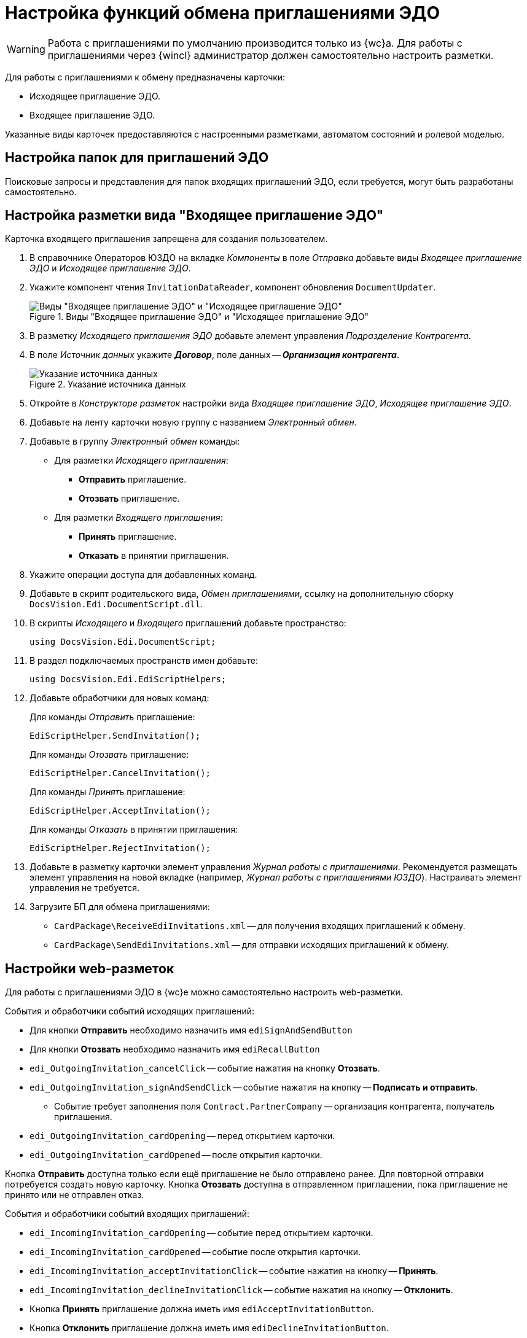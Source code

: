 = Настройка функций обмена приглашениями ЭДО

// tag::work-with[]
WARNING: Работа с приглашениями по умолчанию производится только из {wc}а. Для работы с приглашениями через {wincl} администратор должен самостоятельно настроить разметки.
// end::work-with[]

Для работы с приглашениями к обмену предназначены карточки:

* Исходящее приглашение ЭДО.
* Входящее приглашение ЭДО.

Указанные виды карточек предоставляются с настроенными разметками, автоматом состояний и ролевой моделью.

[#folders]
== Настройка папок для приглашений ЭДО

// Для удобства работы с приглашениями ЭДО администратор может самостоятельно добавить пользователям модуля виртуальные папки со следующими поисковыми запросами:
//
// * _Журнал Все приглашения_ -- возвращает все виды приглашений во всех статусах.
// * _Журнал Исходящие приглашения_ -- возвращает только исходящие приглашения во всех статусах.
// * _Журнал Входящие приглашения_ -- возвращает только входящие приглашения во всех статусах.
// * _Поиск Приглашений_ -- выполняет поиск приглашений по различным полям.
//
// В настройках данных папок рекомендуется установить представление по умолчанию -- _Приглашения ЭДО_.
//
Поисковые запросы и представления для папок входящих приглашений ЭДО, если требуется, могут быть разработаны самостоятельно.

[#layout]
== Настройка разметки вида "Входящее приглашение ЭДО"

Карточка входящего приглашения запрещена для создания пользователем.

. В справочнике Операторов ЮЗДО на вкладке _Компоненты_ в поле _Отправка_ добавьте виды _Входящее приглашение ЭДО_ и _Исходящее приглашение ЭДО_.
. Укажите компонент чтения `InvitationDataReader`, компонент обновления `DocumentUpdater`.
+
.Виды "Входящее приглашение ЭДО" и "Исходящее приглашение ЭДО"
image::new-kinds.png[Виды "Входящее приглашение ЭДО" и "Исходящее приглашение ЭДО"]
+
. В разметку _Исходящего приглашения ЭДО_ добавьте элемент управления _Подразделение Контрагента_.
. В поле _Источник данных_ укажите *_Договор_*, поле данных -- *_Организация контрагента_*.
+
.Указание источника данных
image::data-source.png[Указание источника данных]
+
. Откройте в _Конструкторе разметок_ настройки вида _Входящее приглашение ЭДО_, _Исходящее приглашение ЭДО_.
. Добавьте на ленту карточки новую группу с названием _Электронный обмен_.
. Добавьте в группу _Электронный обмен_ команды:
+
* Для разметки _Исходящего приглашения_:
** *Отправить* приглашение.
** *Отозвать* приглашение.
* Для разметки _Входящего приглашения_:
** *Принять* приглашение.
** *Отказать* в принятии приглашения.
+
. Укажите операции доступа для добавленных команд.
. Добавьте в скрипт родительского вида, _Обмен приглашениями_, ссылку на дополнительную сборку `DocsVision.Edi.DocumentScript.dll`.
. В скрипты _Исходящего_ и _Входящего_ приглашений добавьте пространство:
+
[source,csharp]
----
using DocsVision.Edi.DocumentScript;
----
+
. В раздел подключаемых пространств имен добавьте:
+
[source,csharp]
----
using DocsVision.Edi.EdiScriptHelpers;
----
+
. Добавьте обработчики для новых команд:
+
.Для команды _Отправить_ приглашение:
[source,csharp]
----
EdiScriptHelper.SendInvitation();
----
+
.Для команды _Отозвать_ приглашение:
[source,csharp]
----
EdiScriptHelper.CancelInvitation();
----
+
.Для команды _Принять_ приглашение:
[source,csharp]
----
EdiScriptHelper.AcceptInvitation();
----
+
.Для команды _Отказать_ в принятии приглашения:
[source,csharp]
----
EdiScriptHelper.RejectInvitation();
----
+
. Добавьте в разметку карточки элемент управления _Журнал работы с приглашениями_. Рекомендуется размещать элемент управления на новой вкладке (например, _Журнал работы с приглашениями ЮЗДО_). Настраивать элемент управления не требуется.
. Загрузите БП для обмена приглашениями:
+
* `CardPackage\ReceiveEdiInvitations.xml` -- для получения входящих приглашений к обмену.
* `CardPackage\SendEdiInvitations.xml` -- для отправки исходящих приглашений к обмену.

[#layouts]
== Настройки web-разметок

Для работы с приглашениями ЭДО в {wc}е можно самостоятельно настроить web-разметки.

.События и обработчики событий исходящих приглашений:
* Для кнопки *Отправить* необходимо назначить имя `ediSignAndSendButton`
* Для кнопки *Отозвать* необходимо назначить имя `ediRecallButton`
* `edi_OutgoingInvitation_cancelClick` -- событие нажатия на кнопку *Отозвать*.
* `edi_OutgoingInvitation_signAndSendClick` -- событие нажатия на кнопку -- *Подписать и отправить*.
** Событие требует заполнения поля `Contract.PartnerCompany` -- организация контрагента, получатель приглашения.
* `edi_OutgoingInvitation_cardOpening` -- перед открытием карточки.
* `edi_OutgoingInvitation_cardOpened` -- после открытия карточки.

Кнопка *Отправить* доступна только если ещё приглашение не было отправлено ранее. Для повторной отправки потребуется создать новую карточку.
Кнопка *Отозвать* доступна в отправленном приглашении, пока приглашение не принято или не отправлен отказ.

.События и обработчики событий входящих приглашений:
* `edi_IncomingInvitation_cardOpening` -- событие перед открытием карточки.
* `edi_IncomingInvitation_cardOpened` -- событие после открытия карточки.
* `edi_IncomingInvitation_acceptInvitationClick` -- событие нажатия на кнопку -- *Принять*.
* `edi_IncomingInvitation_declineInvitationClick` -- событие нажатия на кнопку -- *Отклонить*.
* Кнопка *Принять* приглашение должна иметь имя `ediAcceptInvitationButton`.
* Кнопка *Отклонить* приглашение должна иметь имя `ediDeclineInvitationButton`.

